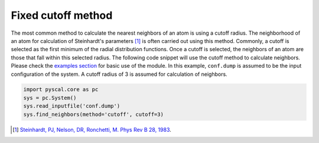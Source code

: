 
Fixed cutoff method
-------------------

The most common method to calculate the nearest neighbors of an atom is using a
cutoff radius. The neighborhood of an atom for calculation of
Steinhardt's parameters [1]_ is often carried out using this method. Commonly, a cutoff is
selected as the first minimum of the radial distribution functions. Once a cutoff is
selected, the neighbors of an atom are those that fall within this
selected radius. The following code snippet will use the cutoff method
to calculate neighbors. Please check the `examples section <https://pyscal.readthedocs.io/en/latest/examples.html#basic-examples>`_ for basic use
of the module. In this example, ``conf.dump`` is assumed to be the input configuration
of the system. A cutoff radius of 3 is assumed for calculation of
neighbors.

.. code:: python

    import pyscal.core as pc
    sys = pc.System()
    sys.read_inputfile('conf.dump')
    sys.find_neighbors(method='cutoff', cutoff=3)


.. [1] `Steinhardt, PJ, Nelson, DR, Ronchetti, M. Phys Rev B 28, 1983 <https://journals.aps.org/prb/abstract/10.1103/PhysRevB.28.784>`_.

